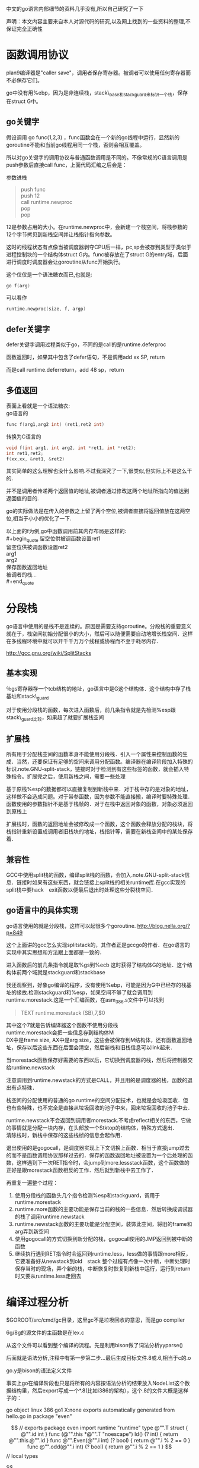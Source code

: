 中文的go语言内部细节的资料几乎没有,所以自己研究了一下

声明：本文内容主要来自本人对源代码的研究,以及网上找到的一些资料的整理,不保证完全正确性

* 函数调用协议
plan9编译器是"caller save"，调用者保存寄存器。被调者可以使用任何寄存器而不必保存它们。

go中没有用%ebp，因为是非连续栈，stack\_base和stack_guard来标识一个栈，保存在struct G中。
** go关键字
假设调用 go func(1,2,3) ，func函数会在一个新的go线程中运行，显然新的goroutine不能和当前go线程用同一个栈，否则会相互覆盖。

所以对go关键字的调用协议与普通函数调用是不同的。不像常规的C语言调用是push参数后直接call func，上面代码汇编之后会是：

参数进栈
#+begin_quote
push func\\
push 12\\
call runtime.newproc\\
pop\\
pop\\
#+end_quote

12是参数占用的大小。在runtime.newproc中，会新建一个栈空间，将栈参数的12个字节拷贝到新栈空间并让栈指针指向参数。

这时的线程状态有点像当被调度器剥夺CPU后一样，pc,sp会被存到类型于类似于进程控制块的一个结构体struct G内。func被存放在了struct G的entry域，后面进行调度时调度器会让goroutine从func开始执行。

这个仅仅是一个语法糖衣而已,也就是:
#+begin_src C
go f(arg)
#+end_src
可以看作
#+begin_src C
runtime.newproc(size, f, argp)
#+end_src

** defer关键字
defer关键字调用过程类似于go，不同的是call的是runtime.deferproc

函数返回时，如果其中包含了defer语句，不是调用add xx SP, return

而是call runtime.deferreturn，add 48 sp，return

** 多值返回
表面上看就是一个语法糖衣:\\
go语言的
#+begin_src C
func f(arg1,arg2 int) (ret1,ret2 int)
#+end_src
转换为C语言的
#+begin_src C
void f(int arg1, int arg2, int *ret1, int *ret2);
int ret1,ret2;
f(xx,xx, &ret1, &ret2)
#+end_src
其实简单的这么理解也没什么影响.不过我深究了一下,很类似,但实际上不是这么干的.

并不是调用者传递两个返回值的地址,被调者通过修改这两个地址所指向的值达到返回值的目的.

go的实际做法是在传入的参数之上留了两个空位,被调者直接将返回值放在这两空位,相当于小小的优化了一下.

以上面的f为例,go中函数调用前其内存布局是这样的:\\
#+begin_quote
留空位供被调函数设置ret1\\
留空位供被调函数设置ret2\\
arg1\\
arg2\\
保存函数返回地址\\
被调者的栈...\\
#+end_quote
* 分段栈
go语言中使用的是栈不是连续的。原因是需要支持goroutine。分段栈的重要意义就在于，栈空间初始分配很小的大小，然后可以随便需要自动地增长栈空间．这样在多线程环境中就可以开千千万万个线程或协程而不至于耗尽内存．

 http://gcc.gnu.org/wiki/SplitStacks

** 基本实现
   ％gs寄存器存一个tcb结构的地址，go语言中是G这个结构体．这个结构中存了栈基址和stack\_guard

   对于使用分段栈的函数，每次进入函数后，前几条指令就是先检测%esp跟stack\_guard比较，如果超了就要扩展栈空间
** 扩展栈
   所有用于分配栈空间的函数本身不能使用分段栈．引入一个属性来控制函数的生成．当然，还要保证有足够的空间来调用分配函数。编译器在编译阶段加入特殊的标识.note.GNU-split-stack，链接时对于检测到有这些标签的函数，就会插入特殊指令。扩展完之后，使用新栈之间，需要一些处理

   基于原栈%esp的数据都可以直接复制到新栈中来．对于栈中存的是对象的地址，这样做不会造成问题。对于带参函数，因为参数不能直接搬，编译时要特殊处理．函数使用的参数指针不是基于栈帧的．对于在栈中返回对象的函数，对象必须返回到原栈上

   扩展栈时，函数的返回地址会被修改成一个函数，这个函数会释放分配的栈块，将栈指针重新设置成调用者旧栈块的地址，栈指针等，需要在新栈空间中的某处保存着．
** 兼容性
   GCC中使用split栈的函数，编译split栈的函数，会加入.note.GNU-split-stack信息．链接时如果有这些东西，就会链接上split栈的相关runtime库.在gcc实现的split栈中要hack　exit函数以便最后退出时处理这些分裂栈空间．
** go语言中的具体实现
  go语言使用的就是分段栈，这样可以起很多个goroutine.
  http://blog.nella.org/?p=849

  这个上面讲的gcc怎么实现splitstack的，其作者正是gccgo的作者．在go语言的实现中其实思想和方法跟上面都是一致的．

  进入函数后的前几条指令就是取%gs到%ecb  这时获得了结构体G的地址．这个结构体前两个域就是stackguard和stackbase

  我还观察到，好象go编译的程序，没有使用%ebp，可能是因为G中已经存的栈基址的缘故.检测stackguard和%esp，如果空间不够了就会调用到runtime.morestack.这是一个汇编函数，在asm_386.s文件中可以找到

  #+begin_quote
  TEXT runtime.morestack (SB),7,$0 
  #+end_quote
  其中这个7就是告诉编译器这个函数不使用分段栈\\
  runtime.morestack会把一些信息存到结构体M\\
  DX中是frame size, AX中是arg size，这些会被保存到M结构体，还有函数返回地址，保存以后这些东西在后面会清空，然后新栈和旧栈信息可以link起来．

  当morestack函数保存好需要的东西以后，它切换到调度器的栈，然后将控制器交给runtime.newstack

  注意调用到runtime.newstack的方式是CALL，并且用的是调度器的栈，函数的退出有点特殊．

  栈空间的分配使用的普通的go runtime的空间分配技术，也就是会垃圾回收．但也有些特殊，也不完全是直接从垃圾回收的池子中来，回来垃圾回收的池子中去．

  runtime.newstack不会返回到调用者morestack.不考虑reflect相关的东西，它做的事情就是分配一块内存，在头部放一个Stktop的结构体，特殊方式退出．\\
  清除栈时，新栈中保存的这些栈桢的信息会起作用．

  退出使用的是gogocall，是调度器实现上下文切换上函数．相当于直接jump过去的而不是函数调用协议那样过去的．保存的函数返回地址被设置为一个后处理的函数，这样遇到下一次RET指令时，会jump到more.lessstack函数，这个函数做的正好是跟morestack函数相反的工作．然后就到新栈中去工作了．

  再重复一遍整个过程：
1. 使用分段栈的函数头几个指令检测%esp和stackguard，调用于runtime.morestack
2. runtime.more函数的主要功能是保存当前的栈的一些信息．然后转换成调试器的栈了调用runtime.newstack
3. runtime.newstack函数的主要功能是分配空间，装饰此空间，将旧的frame和arg弄到新空间
4. 使用gogocall的方式切换到新分配的栈，gogocall使用的JMP返回到被中断的函数
5. 继续执行遇到RET指令时会返回到runtime.less，less做的事情跟more相反，它要准备好从newstack到old　stack
  整个过程有点像一次中断，中断处理时保存当时的现场，弄个新的栈，中断恢复时恢复到新栈中运行，运行到return时又要从runtime.less走回去

* 编译过程分析

$GOROOT/src/cmd/gc目录，这里gc不是垃圾回收的意思，而是go compiler

6g/8g的源文件的主函数是在lex.c

从这个文件可以看到整个编译的流程。先是利用bison做了词法分析yyparse()

后面就是语法分析,注释中有第一步第二步...最后生成目标文件.8或.6,相当于c的.o

go.y是bison的语法定义文件

事实上go在编译阶段也只是将所有的内容按语法分析的结果放入NodeList这个数据结构里，然后export写成一个*.8(比如i386的架构），这个.8的文件大概是这样子的：

go object linux 386 go1 X:none
exports automatically generated from
hello.go in package "even"

$$ // exports
package even
import runtime "runtime"
type @"".T struct { @"".id int }
func (@"".this *@"".T "noescape") Id() (? int) { return @"".this.@"".id }
func @"".Even(@"".i int) (? bool) { return @"".i % 2 == 0 }
func @"".odd(@"".i int) (? bool) { return @"".i % 2 == 1 }

$$ // local types

$$

....

可以自己做实验写个hello.go，运行go tool 8g hello.go

具体的文件格式，可以参考src/cmd/gc/obj.c里的dumpobj函数的实现

而如果我们在源文件里写一个import时，它实际上会将这个obj文件导入到当前的词法分析过程中来，比如

import xxx

它就是会把pkg/amd64-linux/xxx.a加载进来，接着解析这个obj文件

如果我们看go.y的语法分析定义，就会看到许多hidden和there命名的定义，比如import_there, hidden_import等等，这些其实就是从obj文件来的定义。

又比如我们可能会看到一些根本就不存在于源代码中的语法定义，但是它确实编译过了，这是因为在编译过程中源文件被根据需要插入一些其他的碎片进来，比如builtin的一些库或者自定义的一些lib库。

理解了这些，基本上就对go的编译过程有了一个了解，事实上go的编译过程做的事情也就是把它变成obj完事，至少我们目前没有看到更多的工作。接下来想要更深入的理解，就要再看xl的实现了，这部分是将obj变成可执行代码的过程，应该会比较有趣了。

---------------------------------------------------------------------------------------------

* 系统的初始化

proc.c中有一段注释

// The bootstrap sequence is:
//
// call osinit
// call schedinit
// make & queue new G
// call runtime·mstart
//
// The new G calls runtime·main.

这个可以在$GOROOT/src/pkg/runtime/asm_386.S中看到。go编译生成的程序应该是从这个文件开始执行的。

// saved argc, argv
...
CALL runtime·args(SB)
CALL runtime·osinit(SB) //这个设置cpu核心数量
CALL runtime·schedinit(SB)

// create a new goroutine to start program
PUSHL $runtime·main(SB) // entry
PUSHL $0 // arg size
CALL runtime·newproc(SB) 
POPL AX
POPL AX

// start this M
CALL runtime·mstart(SB)

还记得前面讲的go线程的调用协议么？先push参数，再push被调函数和参数字节数，接着调用runtime.newproc

所以这里其实就是新开个线程执行runtime.main

runtime.newproc会把runtime.main放到就绪线程队列里面。

本线程继续执行runtime.mstart，m意思是machine。runtime.mstart会调用到schedule

schedule函数绝不返回，它会根据当前线程队列中线程状态挑选一个来运行。

然后就调度到了runtime.main函数中来，runtime.main会调用用户的main函数，即main.main从此进入用户代码

总结一下函数调用流程就是

runtime.osinit --> runtime.schedinit --> runtime.newproc --> runtime.mstart --> schedule --> 

runtime.main --> main.main

这个可以写个helloworld了用gdb调试，一步一步的跟

-----------------------------------------------------------------------------------------------

* 调度器
** 总体介绍  
$GOROOT/src/pkg/runtime目录很重要，值得好好研究，源代码可以从runtime.h开始读起。

goroutine实现的是自己的一套线程系统，语言级的支持，与pthread或系统级的线程无关。

一些重要的结构体定义在runtime.h中。两个重要的结构体是G和M

结构体G名字应该是goroutine的缩写，相当于操作系统中的进程控制块，在这里就是线程的控制结构，是对线程的抽象。

其中包括
#+begin_quote
goid //线程ID\\
status//线程状态，如Gidle,Grunnable,Grunning,Gsyscall,Gwaiting,Gdead等\\
#+end_quote

有个常驻的寄存器extern register G* g被使用，这个是当前线程的线程控制块指针。amd64中这个寄存器是使用R15，在x86中使用0(GS)  分段寄存器

结构体M名字应该是machine的缩写。是对机器的抽象，m其实是对应到操作系统线程。

proc.c中是实现的线程调度相关。

调度器调度的时机是某线程进入系统调用，或申请内存，或由于等待管道而堵塞等
------------------------------------------------------------------------------------------
** goroutine的生老病死
前面函数调用协议里面有说过go关键字最终被弄成了runtime.newproc.就以这个为出发点看整个调度器吧.runtime目录下的proc.c文件.这里有一份我加了注释的文件,放在https://github.com/tiancaiamao/go-internals

runtime.newproc功能是创建一个新的g.这个函数不能用分段栈,真正的工作是调用newproc1完成的.newproc1的动作包括:

#+begin_quote
   分配一个g的结构体\
   初始化这个结构体的一些域\
   将g挂在就绪队列\
   引发一次调度matchmg
#+end_quote
初始化newg的域时,会将调用参数保存到g的栈,将sp,pc等上下文环境保存在g的sched域,这样当这个g被分配了一个m时就可以运行了.

接下来看matchmg函数.这个函数就是做个匹配,只要m没有突破上限GOMAXPROCS,就拿一个m绑定一个g.如果m的waiting队列中有就从队列中拿,否则就要新建一个m,调用runtime.newm

runtime.newm功能跟newproc相似,前者分配一个goroutine,而后者是分配一个machine.调用的runtime.newosproc函数.其实一个machine就是一个操作系统线程的抽象,可以看到它会调用runtime.newosproc.这个新线程会以mstart作为入口地址.当m和g绑定后,mstart会恢复g的sched域中保存的上下文环境,然后继续运行.

随便扫一下runtime.newosproc还是蛮有意思的,代码在thread_linux.c文件中(平台相关的),它调用了runtime.clone(平台相关). runtime.clone是用汇编实现的,代码在sys_linux_386.s.可以看到上面有\\
INT	$0x80\\
看到这个就放心了,只要有一点汇编基础知道,你懂的.可以看出,go的runtime果然跟c的runtime半毛钱关系都没有啊

回到runtime.newm函数继续看,它调用runtime.newosproc建立了新的线程,线程是以runtime.mstart为入口的,那么接下来看mstart函数.

mstart是runtime.newosproc新建的线程的入口地址,新线程执行时会从这里开始运行.新线程的执行和goroutine的执行是两个概念,由于有m这一层对机器的抽象,是m在执行g而不是线程在执行g.所以线程的入口是mstart,g的执行要到schedule才算入口.函数mstart的最后调用了schedule.

终于到了schedule了!

如果从mstart进入到schedule的,那么schedule中逻辑非常简单,前面省了一大段代码.大概就这几步:

#+begin_quote
找到一个等待运行的g\\
将它搬到m->curg,设置好状态为Grunning\\
直接切换到g的上下文环境,恢复g的执行
#+end_quote

从newproc一直出生一直到运行的过程分析,到此结束!

虽然按这样a调用b,b调用c,c调用d,d调用e的方式去分析源代码谁看都会晕掉,但我还是想重复一遍这里的读代码过程后再往下写些有意思的,希望真正感兴趣的读者可以拿着注释过的源码按顺序走一遍:

newproc -> newproc1 -> newprocreadylocked -> matchmg -> (可能引发)newm -> newosproc -> (线程入口)mstart -> schedule -> gogo跳到goroutine运行

以上状态变化经历了Gwaiting->Grunnable->Grunning,经历了创建,到挂在就绪队列,到从就绪队列拿出并运行.下面将从其它几种状态变化继续看调度器,从runtime.entersyscall开始.

runtime.entersyscall做的事情大致是设置g的状态为Gsyscall,减少mcpu.如果mcpu减少之后小于mcpumax了并且有处于就绪态的g,则matchmg

runtime.exitsyscall函数中,如果退出系统调用后mcpu小于mcpumax,直接设置g的状态Grunning.表示让它继续运行.否则如果mcpu达到上限了,则设置readyonstop,表示下一次schedule中将它改成Grunnable了放到就绪队列中

现在Gwaiting,Grunnable,Grunning,Gwaiting都出现过的,接下来看最后两种状态Gmoribund和Gdead.看runtime.goexit函数.这个函数直接把g的状态设置成Gmoribund,然后调用gosched,进入到schedule中.在schedule中如果遇到状态为Gmoribund的g,直接设置g的状态为Gdead,将g与m分离,把g放回到free队列.
** 简单理解
接下来看一些有意思点的吧,先不读代码了.一个常规的 线程池+任务队列 的模型如图所示:
[[file:image/worker.jpg]]
把每个工作线程叫worker的话,每条线程运行一个worker,每个worker做的事情就是不停地从队列中取出任务并执行:
#+begin_src c
while(!empty(queue)) {
    q = get(queue); //从任务队列中取一个(涉及加锁等)
    q->callback(); //执行该任务
}
#+end_src
这当然是最简单的情形,但是一个很明显的问题就是一个进入到callback之后,就失去了控制权.因为没有一个调度器层的东西,一个任务可以执行很长很长时间一直占用的worker线程,或者阻塞于io之类的.

这时协程一类的东西就会提供类似yield的函数.callback函数中运行到一定时候就主动调用yield放弃自己的执行,把自己再次放回到任务队列中等待下一次调用时机等等.

将一个正在执行的任务yield出去,再在某个时刻再弄回来继续运行,这就涉及到一个问题,即执行线程的上下文环境.其实go语言中的goroutine就是这里任务的抽象.每个struct G中都会有一个sched域就是用于保存自己上下文的.这样这种"任务"就可以被换出去,再换进来.go语言另一个重要东西就是分段栈,栈初始大小很小(4k),可以自动增长,这样就可以开千千万万的goroutine了.

现在我们的任务变成了这个样子的:
#+begin_src c
struct G {
    Gobuf sched;
    byte *stack;
}
#+end_src

一个线程是一个worker,假如运行到阻塞了呢?那干事的家伙岂不就少了,解耦还是不够.所以不是一个worker对应一条线程的,go语言中又引入了struct M这层抽象.m就是这里的worker,但不是线程.处理系统调用中的m不会占用线程,只有干事的m才会对应线程.

于是就变成了这样子:
[[file:image/m_g.jpg]]
然后就变成了线程的入口是mstart,而goroutine的入口是在schedule中m和g都满足之后切换上下文进入的.
只是由于要优化,所以会搞的更复杂一些.比如要重用内存空间所以会有gfree和mhead之类的东西.
** 还有几个没讲清楚的地方
一个没讲清楚的地方就是m->g0这是个什么东西
还有一点疑问就是:一个m对应一个系统线程,当g进入到syscall时会和m一起绑定.如果g不停地进入syscall并且暂时不返回,岂不是会开很多的系统级线程??
m寄存器的切换

* 内存管理
go的内存分配器是基于tcmalloc的.为每个系统线程M分配一个本地的MCache,少量的地址分配就直接从Cache中分配,并且定期做垃圾回收,将线程本地Cache中的空闲内存返回给全局控制堆.

小于32K为小对象,大对象直接从全局控制堆上以页(4k)为单位进行分配,也就是说大对象总是以页对齐的.

一个页可以存入一些相同大小的小对象,小对象从本地内存链表中分配,大对象从中心内存堆中分配

大约有100种内存块类别,每一类别都有自己对象的free list.小于32kB的内存分配被向上取整到对应的尺寸类别,从相应的free list中分配.一页内存可以被分裂成一种尺寸类别的对象,然后由free list分配器管理.

分配器的数据结构包括:
+ FixAlloc: 固定大小(128kB)的对象的空闲链分配器,被分配器用于管理存储
+ MHeap: 分配堆,按页的粒度进行管理(4kB)
+ MSpan: 一些由MHeap管理的页
+ MCentral: 对于给定尺寸类别的共享的free list
+ MCache: 用于小对象的每M一个的cache
+ MStats: 关于分配的统计信息

分配一个小对象(<32kB)进行的缓存层次结构:
1. 将小对象大小向上取整到一个对应的尺寸类别,查找相应的MCache的空闲链表,如果链表不空,直接从上面分配一个对象.这个过程可以不必加锁.
2. 如果MCache自由链是空的,通过从MCentral自由链拿一些对象进行补充.拿"一些"分摊了MCentral锁的开销
3. 如果MCentral自由链是空的,则通过从MHeap中拿一些页进行补充,然后将这些内存截断成规定的大小.分配一些的对象分摊了对堆加锁的开销
4. 如果MHeap是空的,或者没有足够大小的页了,从操作系统分配一组新的页(至少1MB).分配一大批的页分摊了从操作系统分配的开销.

释放一个小对象进行类似的层次:
1. 查找对象所属的尺寸类别,将它添加到MCache的自由链
2. 如果MCache自由链太长或者MCache内存大多了,则返还一些到MCentral自由链
3. 如果在某个范围的所有的对象都归还到MCentral链了,则将它们归还到页堆.
4. 如果堆的内存太多,则归还一些到操作系统(TODO:这步还没有实现)

分配和释放大的对象则直接使用页堆,跳过MCache和MCentral自由链

MCache和MCentral中自由链的小对象可能是也可能不是清0了的.当且仅当该对象的第2个字节是清0时,它是清0了的.页堆中的总是清零的.当一定范围的对象归还到页堆时,需要先清零.

写到这里突然看到一篇文章,我觉得他写得比我好,所以我就不继续写下去了:
http://shiningray.cn/tcmalloc-thread-caching-malloc.html

----------------
涉及的文件包括:
malloc.h 头文件
malloc.goc 最外层的包装
msize.c 将各种大小向上取整到相应的尺寸类别
mheap.c 对应MHeap中相关实现,还有MSpan
mcache.c 对应MCache中相关实现
mcentral.c 对应MCentral中相关实现
mem_linux.c SysAlloc等sys相关的实现

** MHeap层次
MHeap层次用于直接分配较大(>32kB)的内存空间，以及给MCentral和MCache等下层提供空间。它管理的基本单位是MSpan。MSpan是一个表示若干连续内存页的数据结构，简化后如下：
#+begin_src C
struct MSpan
{
	PageID	start;		// starting page number
	uintptr	npages;		// number of pages in span
};
#+end_src
通过一个基地址+(页号*页大小)，就可以定位到实际的地址空间了。

MHeap负责将MSpan组织和管理起来，MHeap数据结构中的重要部分如图所示。
[[../image/mheap.jpg]]
free是一个分配池，从free[i]出去的MSpan每个大小都i页的,总共256个槽位。再大了之后，大小就不固定了，由large链起来。
分配过程：
如果能从free[]的分配池中分配，则从其中分配。如果发生切割则将剩余部分放回free[]中。比如要分配2页大小的空间，从图上2号槽位开始寻找，直到4号槽位有可用的MSpan，则拿一个出来，切出两页，剩余的部分再放回2号槽位中。
否则从large链表中去分配，按BestFit算法去找一块空间

化整为零简单，化零为整麻烦。回收的时候如果相邻的块是未使用的，要进行合并，否则一直划分下去就会产生很多碎片，找不到一个足够大小的连续空间。因为涉及到合并，回收会比分配复杂一些，所有就有什么伙伴算法，边界标识算法，位示图之类的。
go在这里使用的大概类似于位示图。可以看到MHeap中有一个
#+begin_src c
	MSpan *map[1<<MHeapMap_Bits];
#+end_src
map作用就是将地址映射到相应的MSpan。每一页空间都会对应到map中的一个MSpan指针。给定一个地址，可以通过(地址-基地址)/页大小 得到页号，再通过map\[页号\]就得到了相应的MSpan结构体。

回收过程：
对一个MSpan，会通过它的址址查找它相邻的页的址址，再通过map映射得到与它相邻的MSpan，如果MSpan的state是未使用，则进行合并。归还到free[]分配池或者是large中。
** MCache层次
MCache层次跟MHeap层次非常像，也是一个分配池，对每个尺寸的类别都有一个空闲对象的单链表。不过没有那个MHeap中的large。

每个M都有一个自己的局部内存缓存MCache，这样分配小对象的时候直接从MCache中分配，就不用加锁了。这就是tcmalloc分配非常高效的原因之一。
分配过程就是直接从对应的尺寸类别中拿空闲对象，如果不够就找MCentral拿一些过来。
释放过程就是放回到相应的链表中，如果空闲链表中对象太多，就归还一部分到MCentral。如果MCache空间太多也归还一部分到MCentral。
** MCentral
MCentral层次是作为MCache和MHeap的连接。对上，它从MHeap中申请MSpan;对下，它将MSpan划分成各种小尺寸对象，供MCache使用。

注意，每个MSpan只会分割成同种大小的对象。每个MCentral也是只含同种大小的对象。MCentral结构中，有一个nonempty的MSpan链和一个empty的MSpan链，分别表示还有空间的MSpan和装满了对象的MSpan。
如图。
[[../image/mcentral.jpg]]
分配还是很简单，直接从MCentral->nonempty->freelist分配。如果发现freelist空了，则说明这一块MSpan满了，将它移到MCentral->empty。
前面我说过，回收比分配复杂，因为涉及到合并。这里用引用计数弄的。MSpan中每划出一个对象，则引用计数加一,每回收一个对象，则引用计数减一。如果减之后引用计数为零了，则说明这整块的MSpan已经没被使用了，可以将它归还给MHeap。

忘记说了，前面MHeap结构体中也有用于管理MCentral的相关域。每种尺寸类别都会有一个central的，所以是NumSizeClasses的数组。MCentral中再通过MSpan划分成小对象的，就是从MSpan->freelist链起来。
#+begin_src c
	union {
		MCentral;
		byte pad[CacheLineSize];
	} central[NumSizeClasses];
#+end_src
* 垃圾回收
  这里假设读者对mark-sweep的垃圾回收算法有基本的了解，否则没办法读懂这部分的代码。
** 位图标记和内存布局
   目前go中的垃圾回收用的是标记清扫法.保守的垃圾回收,进行回收时会stoptheworld.

每个机器字节(32位或64位)会对应4位的标记位.因此相当于64位系统中每个标记位图的字节对应16个堆字节.

字节中的位先根据类型,再根据堆中的分配位置进行打包,因此每个64位的标记位图从上到下依次包括:\\
#+begin_quote
16位特殊位,对应堆字节\\
16位垃圾回收的标记位\\
16字节的 无指针/块边界 的标记位
16位的 已分配 标记位\\
#+end_quote
这样设计使得对一个类型的相应的位进行遍历很容易.

地址与它们的标记位图是分开存储和.以mheap.arena_start地址为边界,向上是实际使用的地址空间,向下是标记位图.比如在64位系统中,计算某个地址的标记位的公式如下:
#+begin_quote
偏移 = 地址 - mheap.arena_start\\
标记位地址 = mheap.arena_start - 偏移/16 - 1 (32位中是偏移/8,就是每标记字节对应多少机器字节)\\
移位 = 偏移 % 16
标记位 = *标记位地址 >> 移位
#+end_quote
然后就可以通过 (标记位 & 垃圾回收标记位),(标记位 & 分配位),等来测试相应的位.
其中已分配的标记为1<<0,无指针/块边界是1<<16,垃圾回收的标记位为1<<32,特殊位1<<48

内存布局如下图所示:
../image/gc_bitmap.jpg 

** 基本的mark过程
   go的垃圾回收还不是很完善.相应的代码在mgc0.c,可以看到这部分的代码质量相对其它部分是明显做得比较糙的.比如反复出现的模块都没写个函数:
#+begin_src c
off = (uintptr*)obj - (uintptr*)runtime·mheap->arena_start;
bitp = (uintptr*)runtime·mheap->arena_start - off/wordsPerBitmapWord - 1;
shift = off % wordsPerBitmapWord;
xbits = *bitp;
bits = xbits >> shift;
#+end_src
再比如说markallocated和markspan,markfreed做的事情都差不多一样的,却写了三个函数.
由于代码写得不行,所以读得出吃力一些.先抛开这些不谈,还是从最简单的开始看,mark过程,从debug_scanblock开始读，这个跟普通的标记-清扫的垃圾回收算法结构是一样的.

debug_scanblock函数是递归实现的,单线程的,更简单更慢的scanblock版本.该函数接收的参数分别是一个指针表示要扫描的地址,以及字节数.

首先要将传入的地址,按机器字节大小对应.\\
然后对待扫描区域的每个地址:\\
找到它所在的MSpan,再找到该地址在MSpan中所处的对象地址(内存管理中分析过,go中的内存池中的小对象).\\
既然有了对象的地址,则根据它找到对应位图里的标记位.前一小节已经写了从地址到标记位图的转换过程.\\
判断标记位,如果是未分配则跳过.否则打上特殊位标记(debug_scanblock中用特殊位代码的mark位)完成标记.\\
还要判断标记位中是否含有无指针的标记位,如果没有,则还要递归地调用debug_scanblock.

如果对mark-sweep算法有点基础，读debug_scanblock应该不难理解。
** 并行的垃圾回收操作
整个的gc是以runtime.gc函数为入口的,它实际调用的是gc.进入gc后会先stoptheworld.接着添加标记的root.
然后会设置markroot和sweepspan的并行任务。
运行mark的任务，扫描块，运行sweep的任务，最后starttheworld并切换出去。
   
总体来讲现在版本的go中的垃圾回收是设计成多线程合作完成的，有个parfor.c文件中有相应代码。以前版本是单线程做的。在gc函数中调用了
#+begin_src c	
runtime·parforsetup(work.markfor, work.nproc, work.nroot, nil, false, markroot);
runtime·parforsetup(work.sweepfor, work.nproc, runtime·mheap->nspan, nil, true, sweepspan);
#+end_src
是设置好回调让线程去执行markroot和sweepspan函数。

实现方式就是设置一个工作缓存，原来debug_scanblock中是遇到一个新的指针就递归地调用处理，而现在是遇到一个新的指针就进队列加到工作缓存中。
功能上差不多，一个是非递归一个是递归。scanblock从工作区开始扫描，扫描到的加个mark标记，如果遇到可能的指针，不是递归处理而是加到工作队列中。这样可以多个线程同时进行。
并行设计中，有设置工作区的概念，多个worker同时去工作缓存中取数据出来处理，如果自己的任务做完了，就会从其它的任务中“偷”一些过来执行。

** 精确的垃圾回收以及虚拟机
scanblock函数非常难读，我觉得应该好好重构一下。上面有两个大的循环，第一个作用是对整个扫描块区域，将类型信息提取出来。另一个大循环是实现一个虚拟机操作码的解析执行。

为什么会弄个虚拟机呢？目前我也不明白为啥这么搞。反正垃圾回收的操作都被弄成了操作码，用虚拟机去解释执行的。不同类型的对象，由于垃圾回收的方式不一样，把各种类型的回收操作独立出来做成操作码，可能是灵活度更大吧。

go是这样弄的啊：
从一个地址可以找到相应的标记位图。\\
过程是通过地址到MSpan，然后MSpan->type.compression得到一个type的描述\\
再由type描述得到类型信息\\
类型信息是一个Type结构体(在type.h头文件中定义),其中有个void *gc域\\
gc其实就是代码段了。通过虚拟机解释其中的操作码完成各种类型的对象的垃圾回收操作。

回收ptr，slice,string...不同类型都会对应到不同的操作码。其中也有一些小技巧的东西比如type描述符。它是一个uintptr，由于内存分配是机器字节对齐的，所以地址就只用到了高位。type描述符中高位存放的是Type结构体的指针，低位可以用来存放类型。通过
#+begin_src c
t = (Type*)(type & ~(uintptr)(PtrSize-1));
#+end_src
就可以从type的描述符得到Type结构体，而通过
#+begin_src c
type & (PtrSize-1)
#+end_src
就可以得到类型。

gc的触发是由一个gcpercent的变量控制的,当新分配的内存占已在使用中的内存的比例超过gcprecent时就会触发.比如说gcpercent=100,当前使用了4M,当内存分配到达8M时就会再次gc.
* 番外篇
读代码始终有些东西还是很难看懂，如果自己写代码，就能真正理解了，所以这一节就尝试自己写写代码。要写的是一个收集当前内存状态的函数，自己写以便理解前面内存管理的垃圾回收的一些东西。

在go中调用c代码，如果没有调用c的库函数，是可以不必要用到cgo的。c函数中可以使用go的运行时代码，比如runtime·printf。
建个test文件夹，写个test.go文件，上面进行声明：
#+begin_src c
package c
func MemInfo()
#+end_src
然后是test文件夹下，建个test.c实现MemInfo函数。函数名是void ·MemInfo()，而不是void MemInfo()，注意函数中的那个·符号。

在这个c文件中是可以访问go的runtime的全局对象的，所以runtime·mheap就是堆了。这是一个MHeap结构体，通过上面的allspans域就可以访问到所有的MSpan。根据MSpan结构中有状态信息，可以跳过不关心的MSpan。
#+begin_src c
h = runtime·mheap;
for(i=0; i < h->nspan; i++) {
	s = h->allspans[i];
	if(s == nil || s->state != MSpanInUse)
		continue;
}
#+end_src
到这里时会遇到一个问题，MSpanInUse未定义，没关系，把go源代码中的malloc.h拷到test文件夹就行了。后面还会用到type.h，也先拷过来。只有runtime.h是go编译c代码时会默认使用，其它的runtime中的头文件，想用的话拷过来就好了。不过想任意调用runtime中的函数还是不行的，只有runtime.h中声明的runtime·xxx是可以调用的，像malloc.h中声明的函数都调用不了。

接下来就是对每块MSpan进行分析了。对照malloc.h文件中MSpan的结构体定义，可以打印出这个结构体的一些信息:
#+begin_src c
MSpan *s;
runtime·printf("页号:%D,页数:%D,大小类:%d，元素大小:%D\n", s->start, s->npages, s->sizeclass, s->elemsize);
#+end_src

MSpan的types是一个MTypes结构，继续打印出类型信息。根据MTypes中的compression的不同，data对应的是不同的东西。
#+begin_src c
	switch(s->types.compression) {
	case MTypes_Empty:
		break;
	case MTypes_Single:
		runtime·printf("MTypes_Single\n");
		break;
	case MTypes_Words:
		runtime·printf("MTypes_Words\n");
		break;
	case MTypes_Bytes:
		runtime·printf("MTypes_Bytes\n");
        }
#+end_src

这里的类型信息是关于整块MSpan的。MTypes_Empty表明这一块的类型信息不可用。MTypes_Single表示这整个MSpan存的都是一个对象。MTypes_Bytes是这个MSpan中存放的不同对象类型在7种以内。而MTypes_Words表明这块MSpan存放了超过8种以上的不同类型的对象。

MTypes_XXX是关于整块MSpan在存放的对象类型的信息。比如挑其中MTypes_Bytes的MSpan为例，可以继续再看具体对象的类型信息。data[i]是一个uintptr值，值的高位是指向Type结构体的指针，低位是类型信息。
#+begin_src c
ptr = data[i]
Type *t = (Type*)(ptr & ~(uintptr)(PtrSize-1));
ptr & (PtrSize-1)
#+end_src
MTypes_Bytes中共有最多7种类型信息，可能data\[1\]到data\[7\]得到对应的Type结构体指针。然后可以继续打印Type结构体内的一些信息出来。

最后代码放在[[http://github.com/tiancaiamao/go-internals/test/][这里]] 了，想跑的可以拿去玩一玩。
#+begin_src c
package main

import (
	"github.com/tiancaiamao/go-internals/test"
	"github.com/syndtr/goleveldb/leveldb"
	"github.com/syndtr/goleveldb/leveldb/storage"
	"github.com/syndtr/goleveldb/leveldb/opt"
)

type S struct {
	aa uint32
	bb []byte
	cc string
}

func main() {
	for i:=0; i <100000; i++ {
		workthegc()
	}
	for i:=0; i<200; i++ {
		func() []S {
			return make([]S,300)
		}()
	}

	stor, _ := storage.OpenFile("test.db")
	defer stor.Close()
	db, _ := leveldb.Open(stor, &opt.Options{Flag: opt.OFCreateIfMissing})
	defer db.Close()

	ro := &opt.ReadOptions{}
	wo := &opt.WriteOptions{}
	db.Get([]byte("key"), ro)
	db.Put([]byte("key"), []byte("value"), wo)
	db.Delete([]byte("key"), wo)

	test.TypeInfo()
}

func workthegc() []byte {
	return make([]byte, 1029)
}
#+end_src
额...我啥都不会，就是精通"hello world"，哈哈～
* 类型系统
** chan的实现
** interface的实现

假设我们把类型分为具体类型和接口类型。

具体类型例如type myint int32 或type mytype struct {...}

接口类型是例如type I interface {}

接口类型的值，在内存中的存放形式是两个域，一个指向真实数据(具体类型的数据)的指针，一个itab指针。

具体见$GOROOT/src/pkg/reflect/value.go 的type nonEmptyInterface struct {...} 定义

itab中包含了数据（具体类型的）的类型描述符信息和一个方法表

方法表就类似于C++中的对象的虚函数表，上面存的全是函数指针。

方法表是在接口值在初始化的时候动态生成的。具体的说：

对每个具体类型，都会生成一个类型描述结构，这个类型描述结构包含了这个类型的方法列表

对接口类型，同样也生成一个类型描述结构，这个类型描述结构包含了接口的方法列表

接口值被初始化的时候，利用具体类型的方法表来动态生成接口值的方法表。

比如说var i I = mytype的过程就是:

构造一个接口类型I的值，值的第一个域是一个指针，指向mytype数据的一个副本。注意是副本而不是mytype数据本身，因为如果不这样的话改变了mytype的值，i的值也被改变。

值的第二个域是指向一个动态构造出来的itab，itab的类型描述符域是存mytype的类型描述符，itab的方法表域是将mytype的类型描述符的方法表的对应函数指针拷贝过来。构造itab的代码在$ROOT/src/pkg/runtime/iface.c中的函数

static Itab*  itab(InterfaceType *inter, Type *type, int32 canfail)

这里还有个小细节是类型描述符的方法表是按方法名排序过的，这样itab的动态构建过程更快一些，复杂度就是O(接口类型方法表长度+具体类型方法表长度)

可能有人有过疑问：编译器怎么知道某个类型是否实现了某个接口呢？这里正好解决了这个疑问：

在var i I = mytype 的过程中，如果发现mytype的类型描述符中的方法表跟接口I的类型描述符中的方法表对不上，这个初始化过程就会出错，提示说mytype没有实现接口中的某某方法。

再暴一个细节，所有的方法，在编译过程中都被转换成了函数

比如说 func (s *mytype) Get()会被变成func Get(s *mytype)。

接口值进行方法调用的时候，会找到itab中的方法表的某个函数指针，其第一个参数传的正是这个接口值的第一个域，即指向具体类型数据的指针。

在具体实现上面还有一些优化过程，比如接口值的真实数据指针那个域，如果真实数据大小是32位，就不用存指针了，直接存数据本身。再有就是对类接口类型interface{}，其itab中是不需要方法表的，所以这里不是itab而直接是一个指向真实数据的类型描述结构的指针。

------------------------------------------------------------------------------------------------- 
* 收集的一些关于go internals的链接：

http://code.google.com/p/try-catch-finally/wiki/GoInternals

http://research.swtch.com/gopackage

http://research.swtch.com/interfaces

http://research.swtch.com/goabstract 

http://blog.csdn.net/hopingwhite/article/details/5782888

http://www.douban.com/note/251142022/ 调度器

http://shiningray.cn/tcmalloc-thread-caching-malloc.html tcmalloc内存管理

方法原码分析
1独立的函数
2对象怎样调用方法
3组合对象(或接口)后怎样调用方法
4接口怎样调用方法
